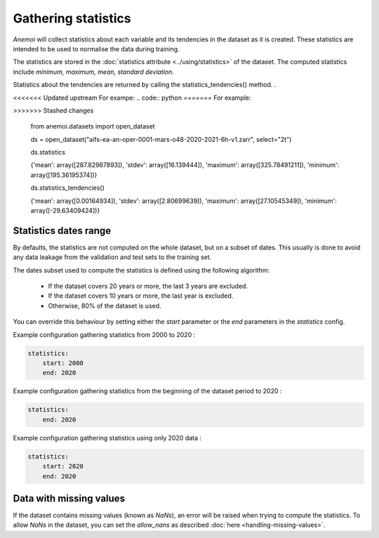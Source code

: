 .. _gathering_statistics:

######################
 Gathering statistics
######################

*Anemoi* will collect statistics about each variable and its tendencies
in the dataset as it is created. These statistics are intended to be
used to normalise the data during training.

The statistics are stored in the :doc:`statistics attribute
<../using/statistics>` of the dataset. The computed statistics include
`minimum, maximum, mean, standard deviation`.

Statistics about the tendencies are returned by calling the
statistics_tendencies() method. .

<<<<<<< Updated upstream
For exampe: .. code:: python
=======
For example:

.. code:: python
>>>>>>> Stashed changes

   from anemoi.datasets import open_dataset

   ds =
   open_dataset("aifs-ea-an-oper-0001-mars-o48-2020-2021-6h-v1.zarr",
   select="2t")

   ds.statistics

   {'mean': array([287.82987893]), 'stdev': array([16.139444]),
   'maximum': array([325.78491211]), 'minimum': array([195.36195374])}

   ds.statistics_tendencies()

   {'mean': array([0.00164934]), 'stdev': array([2.80699639]),
   'maximum': array([27.10545349]), 'minimum': array([-29.63409424])}

************************
 Statistics dates range
************************

By defaults, the statistics are not computed on the whole dataset, but
on a subset of dates. This usually is done to avoid any data leakage
from the validation and test sets to the training set.

The dates subset used to compute the statistics is defined using the
following algorithm:

   -  If the dataset covers 20 years or more, the last 3 years are
      excluded.
   -  If the dataset covers 10 years or more, the last year is excluded.
   -  Otherwise, 80% of the dataset is used.

You can override this behaviour by setting either the `start` parameter
or the `end` parameters in the `statistics` config.

Example configuration gathering statistics from 2000 to 2020 :

.. code:: yaml

   statistics:
       start: 2000
       end: 2020

Example configuration gathering statistics from the beginning of the
dataset period to 2020 :

.. code:: yaml

   statistics:
       end: 2020

Example configuration gathering statistics using only 2020 data :

.. code:: yaml

   statistics:
       start: 2020
       end: 2020

**************************
 Data with missing values
**************************

If the dataset contains missing values (known as `NaNs`), an error will
be raised when trying to compute the statistics. To allow `NaNs` in the
dataset, you can set the `allow_nans` as described :doc:`here
<handling-missing-values>`.
